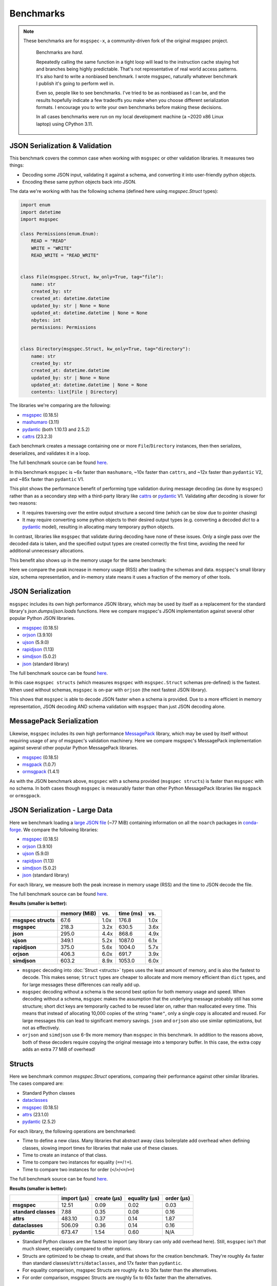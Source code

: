 Benchmarks
==========

.. note::
   These benchmarks are for ``msgspec-x``, a community-driven fork of the original msgspec project.

    Benchmarks are *hard*.

    Repeatedly calling the same function in a tight loop will lead to the
    instruction cache staying hot and branches being highly predictable. That's
    not representative of real world access patterns. It's also hard to write a
    nonbiased benchmark. I wrote msgspec, naturally whatever benchmark I
    publish it's going to perform well in.

    Even so, people like to see benchmarks. I've tried to be as nonbiased as I
    can be, and the results hopefully indicate a few tradeoffs you make when
    you choose different serialization formats. I encourage you to write your
    own benchmarks before making these decisions.

    In all cases benchmarks were run on my local development machine (a ~2020
    x86 Linux laptop) using CPython 3.11.


JSON Serialization & Validation
-------------------------------

This benchmark covers the common case when working with ``msgspec`` or other
validation libraries. It measures two things:

- Decoding some JSON input, validating it against a schema, and converting it
  into user-friendly python objects.
- Encoding these same python objects back into JSON.

The data we're working with has the following schema (defined here using
`msgspec.Struct` types):

.. code-block:: python

    import enum
    import datetime
    import msgspec

    class Permissions(enum.Enum):
        READ = "READ"
        WRITE = "WRITE"
        READ_WRITE = "READ_WRITE"


    class File(msgspec.Struct, kw_only=True, tag="file"):
        name: str
        created_by: str
        created_at: datetime.datetime
        updated_by: str | None = None
        updated_at: datetime.datetime | None = None
        nbytes: int
        permissions: Permissions


    class Directory(msgspec.Struct, kw_only=True, tag="directory"):
        name: str
        created_by: str
        created_at: datetime.datetime
        updated_by: str | None = None
        updated_at: datetime.datetime | None = None
        contents: list[File | Directory]


The libraries we're comparing are the following:

- msgspec_ (0.18.5)
- mashumaro_ (3.11)
- pydantic_ (both 1.10.13 and 2.5.2)
- cattrs_ (23.2.3)

Each benchmark creates a message containing one or more ``File``/``Directory``
instances, then then serializes, deserializes, and validates it in a loop.

The full benchmark source can be found
`here <https://github.com/jcrist/msgspec/tree/main/benchmarks/bench_validation>`__.

.. raw:: html

    <div id="bench-validate" style="width:75%"></div>

In this benchmark ``msgspec`` is ~6x faster than ``mashumaro``, ~10x faster
than ``cattrs``, and ~12x faster than ``pydantic`` V2, and ~85x faster than
``pydantic`` V1.

This plot shows the performance benefit of performing type validation during
message decoding (as done by ``msgspec``) rather than as a secondary step with
a third-party library like cattrs_ or pydantic_ V1. Validating after decoding
is slower for two reasons:

- It requires traversing over the entire output structure a second time (which
  can be slow due to pointer chasing)

- It may require converting some python objects to their desired output types
  (e.g. converting a decoded `dict` to a pydantic_ model), resulting in
  allocating many temporary python objects.

In contrast, libraries like ``msgspec`` that validate during decoding have none
of these issues. Only a single pass over the decoded data is taken, and the
specified output types are created correctly the first time, avoiding the need
for additional unnecessary allocations.

This benefit also shows up in the memory usage for the same benchmark:

.. raw:: html

    <div id="bench-validate-memory" style="width:75%"></div>

Here we compare the peak increase in memory usage (RSS) after loading the
schemas and data. ``msgspec``'s small library size, schema representation, and
in-memory state means it uses a fraction of the memory of other tools.

.. _json-benchmark:

JSON Serialization
------------------

``msgspec`` includes its own high performance JSON library, which may be used
by itself as a replacement for the standard library's `json.dumps`/`json.loads`
functions. Here we compare msgspec's JSON implementation against several other
popular Python JSON libraries.

- msgspec_ (0.18.5)
- orjson_ (3.9.10)
- ujson_ (5.9.0)
- rapidjson_ (1.13)
- simdjson_ (5.0.2)
- json_ (standard library)

The full benchmark source can be found
`here <https://github.com/jcrist/msgspec/tree/main/benchmarks/bench_encodings.py>`__.

.. raw:: html

    <div id="bench-json" style="width:75%"></div>

In this case ``msgspec structs`` (which measures ``msgspec`` with
``msgspec.Struct`` schemas pre-defined) is the fastest. When used without
schemas, ``msgspec`` is on-par with ``orjson`` (the next fastest JSON library).

This shows that ``msgspec`` is able to decode JSON faster when a schema is
provided. Due to a more efficient in memory representation, JSON decoding AND
schema validation with ``msgspec`` than just JSON decoding alone.

.. _msgpack-benchmark:

MessagePack Serialization
-------------------------

Likewise, ``msgspec`` includes its own high performance MessagePack_ library,
which may be used by itself without requiring usage of any of msgspec's
validation machinery. Here we compare msgspec's MessagePack implementation
against several other popular Python MessagePack libraries.

- msgspec_ (0.18.5)
- msgpack_ (1.0.7)
- ormsgpack_ (1.4.1)

.. raw:: html

    <div id="bench-msgpack" style="width:75%"></div>

As with the JSON benchmark above, ``msgspec`` with a schema provided (``msgspec
structs``) is faster than ``msgspec`` with no schema. In both cases though
``msgspec`` is measurably faster than other Python MessagePack libraries like
``msgpack`` or ``ormsgpack``.


JSON Serialization - Large Data
-------------------------------

Here we benchmark loading a `large JSON file
<https://conda.anaconda.org/conda-forge/noarch/repodata.json>`__ (~77 MiB)
containing information on all the ``noarch`` packages in conda-forge_. We
compare the following libraries:

- msgspec_ (0.18.5)
- orjson_ (3.9.10)
- ujson_ (5.9.0)
- rapidjson_ (1.13)
- simdjson_ (5.0.2)
- json_ (standard library)

For each library, we measure both the peak increase in memory usage (RSS) and
the time to JSON decode the file.

The full benchmark source can be found `here
<https://github.com/jcrist/msgspec/tree/main/benchmarks/bench_large_json.py>`__.

**Results (smaller is better):**

+---------------------+--------------+------+-----------+------+
|                     | memory (MiB) | vs.  | time (ms) | vs.  |
+=====================+==============+======+===========+======+
| **msgspec structs** | 67.6         | 1.0x | 176.8     | 1.0x |
+---------------------+--------------+------+-----------+------+
| **msgspec**         | 218.3        | 3.2x | 630.5     | 3.6x |
+---------------------+--------------+------+-----------+------+
| **json**            | 295.0        | 4.4x | 868.6     | 4.9x |
+---------------------+--------------+------+-----------+------+
| **ujson**           | 349.1        | 5.2x | 1087.0    | 6.1x |
+---------------------+--------------+------+-----------+------+
| **rapidjson**       | 375.0        | 5.6x | 1004.0    | 5.7x |
+---------------------+--------------+------+-----------+------+
| **orjson**          | 406.3        | 6.0x | 691.7     | 3.9x |
+---------------------+--------------+------+-----------+------+
| **simdjson**        | 603.2        | 8.9x | 1053.0    | 6.0x |
+---------------------+--------------+------+-----------+------+

- ``msgspec`` decoding into :doc:`Struct <structs>` types uses the least amount of
  memory, and is also the fastest to decode. This makes sense; ``Struct`` types
  are cheaper to allocate and more memory efficient than ``dict`` types, and for
  large messages these differences can really add up.

- ``msgspec`` decoding without a schema is the second best option for both
  memory usage and speed. When decoding without a schema, ``msgspec`` makes the
  assumption that the underlying message probably still has some structure;
  short dict keys are temporarily cached to be reused later on, rather than
  reallocated every time. This means that instead of allocating 10,000 copies
  of the string ``"name"``, only a single copy is allocated and reused. For
  large messages this can lead to significant memory savings. ``json`` and
  ``orjson`` also use similar optimizations, but not as effectively.

- ``orjson`` and ``simdjson`` use 6-9x more memory than ``msgspec`` in this
  benchmark. In addition to the reasons above, both of these decoders require
  copying the original message into a temporary buffer. In this case, the extra
  copy adds an extra 77 MiB of overhead!

.. _struct-benchmark:

Structs
-------

Here we benchmark common `msgspec.Struct` operations, comparing their
performance against other similar libraries. The cases compared are:

- Standard Python classes
- dataclasses_
- msgspec_ (0.18.5)
- attrs_ (23.1.0)
- pydantic_ (2.5.2)

For each library, the following operations are benchmarked:

- Time to define a new class. Many libraries that abstract away class
  boilerplate add overhead when defining classes, slowing import times for
  libraries that make use of these classes.
- Time to create an instance of that class.
- Time to compare two instances for equality (``==``/``!=``).
- Time to compare two instances for order (``<``/``>``/``<=``/``>=``)

The full benchmark source can be found `here
<https://github.com/jcrist/msgspec/tree/main/benchmarks/bench_structs.py>`__.

**Results (smaller is better):**

+----------------------+-------------+-------------+---------------+------------+
|                      | import (μs) | create (μs) | equality (μs) | order (μs) |
+======================+=============+=============+===============+============+
| **msgspec**          | 12.51       | 0.09        | 0.02          | 0.03       |
+----------------------+-------------+-------------+---------------+------------+
| **standard classes** | 7.88        | 0.35        | 0.08          | 0.16       |
+----------------------+-------------+-------------+---------------+------------+
| **attrs**            | 483.10      | 0.37        | 0.14          | 1.87       |
+----------------------+-------------+-------------+---------------+------------+
| **dataclasses**      | 506.09      | 0.36        | 0.14          | 0.16       |
+----------------------+-------------+-------------+---------------+------------+
| **pydantic**         | 673.47      | 1.54        | 0.60          | N/A        |
+----------------------+-------------+-------------+---------------+------------+

- Standard Python classes are the fastest to import (any library can only add
  overhead here). Still, ``msgspec`` isn't *that* much slower, especially
  compared to other options.
- Structs are optimized to be cheap to create, and that shows for the creation
  benchmark. They're roughly 4x faster than standard
  classes/``attrs``/``dataclasses``, and 17x faster than ``pydantic``.
- For equality comparison, msgspec Structs are roughly 4x to 30x faster than
  the alternatives.
- For order comparison, msgspec Structs are roughly 5x to 60x faster than the
  alternatives.

.. _struct-gc-benchmark:

Garbage Collection
------------------

`msgspec.Struct` instances implement several optimizations for reducing garbage
collection (GC) pressure and decreasing memory usage. Here we benchmark structs
(with and without :ref:`gc=False <struct-gc>`) against standard Python
classes (with and without `__slots__
<https://docs.python.org/3/reference/datamodel.html#slots>`__).

For each option we create a large dictionary containing many simple instances
of the benchmarked type, then measure:

- The amount of time it takes to do a full garbage collection (gc) pass
- The total amount of memory used by this data structure

The full benchmark source can be found `here
<https://github.com/jcrist/msgspec/tree/main/benchmarks/bench_gc.py>`__.

**Results (smaller is better):**

+-----------------------------------+--------------+-------------------+
|                                   | GC time (ms) | Memory Used (MiB) |
+===================================+==============+===================+
| **standard class**                | 80.46        | 211.66            |
+-----------------------------------+--------------+-------------------+
| **standard class with __slots__** | 80.06        | 120.11            |
+-----------------------------------+--------------+-------------------+
| **msgspec struct**                | 13.96        | 120.11            |
+-----------------------------------+--------------+-------------------+
| **msgspec struct with gc=False**  | 1.07         | 104.85            |
+-----------------------------------+--------------+-------------------+

- Standard Python classes are the most memory hungry (since all data is stored
  in an instance dict). They also result in the largest GC pause, as the GC has
  to traverse the entire outer dict, each class instance, and each instance
  dict. All that pointer chasing has a cost.

- Standard classes with ``__slots__`` are less memory hungry, but still results
  in an equivalent GC pauses.

- `msgspec.Struct` instances have the same memory layout as a class with
  ``__slots__`` (and thus have the same memory usage), but due to deferred GC
  tracking a full GC pass completes in a fraction of the time.

- `msgspec.Struct` instances with ``gc=False`` have the lowest memory usage
  (lack of GC reduces memory by 16 bytes per instance). They also have the
  lowest GC pause (75x faster than standard classes!) since the entire
  composing dict can be skipped during GC traversal.


.. _benchmark-library-size:

Library Size
------------

Here we compare the on-disk size of ``msgspec`` and ``pydantic``, its closest
equivalent.

The full benchmark source can be found `here
<https://github.com/jcrist/msgspec/tree/main/benchmarks/bench_library_size.py>`__.

**Results (smaller is better)**

+--------------+---------+------------+-------------+
|              | version | size (MiB) | vs. msgspec |
+==============+=========+============+=============+
| **msgspec**  | 0.18.4  | 0.46       | 1.00x       |
+--------------+---------+------------+-------------+
| **pydantic** | 2.5.2   | 6.71       | 14.66x      |
+--------------+---------+------------+-------------+

For applications where dependency size matters, ``msgspec`` is roughly 15x
smaller on disk.

.. raw:: html

    <script src="https://cdn.jsdelivr.net/npm/vega@5.22.1"></script>
    <script src="https://cdn.jsdelivr.net/npm/vega-lite@5.5.0"></script>
    <script src="https://cdn.jsdelivr.net/npm/vega-embed@6.21.0"></script>

.. raw:: html

    <script type="text/javascript">

    function buildPlot(div, rows, title) {
        var i, time_unit, scale, max_time = 0;
        for (i = 0; i < rows.length; i++) {
            var total = rows[i].encode + rows[i].decode;
            if (total > max_time) {
                max_time = total;
            }
        }
        if (max_time < 1e-6) {
            time_unit = "ns";
            scale = 1e9;
        }
        else if (max_time < 1e-3) {
            time_unit = "μs";
            scale = 1e6;
        }
        else {
            time_unit = "ms";
            scale = 1e3;
        }

        var columns = ["encode", "decode", "total"];
        var data = [];
        for (i = 0; i < rows.length; i++) {
            var label = rows[i].label;
            var et = rows[i].encode * scale;
            var dt = rows[i].decode * scale;
            var tt = et + dt;
            data.push({library: label, method: "encode", time: et});
            data.push({library: label, method: "decode", time: dt});
            data.push({library: label, method: "total", time: tt});
        }

        var spec = {
            "$schema": "https://vega.github.io/schema/vega-lite/v5.2.0.json",
            "title": title,
            "config": {
                "view": {"stroke": null},
                "legend": {"title": null, "labelFontSize": 12},
                "title": {"fontSize": 14, "offset": 10},
                "axis": {"titleFontSize": 12, "titlePadding": 10}
            },
            "width": "container",
            "data": {"values": data},
            "transform": [
                {
                    "calculate": `join([format(datum.time, '.3'), ' ${time_unit}'], '')`,
                    "as": "tooltip",
                }
            ],
            "mark": "bar",
            "encoding": {
                "color": {
                    "field": "method",
                    "type": "nominal",
                    "scale": {"scheme": "tableau20"},
                    "sort": columns,
                },
                "row": {
                    "field": "library",
                    "header": {
                        "orient": "left",
                        "labelAngle": 0,
                        "labelAlign": "left",
                        "labelFontSize": 12
                    },
                    "sort": {"field": "time", "op": "sum", "order": "ascending"},
                    "title": null,
                    "type": "nominal",
                },
                "tooltip": {"field": "tooltip", "type": "nominal"},
                "x": {
                    "axis": {"grid": false, "title": `Time (${time_unit})`},
                    "field": "time",
                    "type": "quantitative",
                },
                "y": {
                    "axis": {"labels": false, "ticks": false, "title": null},
                    "field": "method",
                    "type": "nominal",
                    "sort": columns,
                },
            },
        };
        vegaEmbed(div, spec);
    }

    function buildMemPlot(div, rows, title) {
        var data = [];
        for (i = 0; i < rows.length; i++) {
            data.push({library: rows[i].label, memory: rows[i].memory});
        }

        var spec = {
            "$schema": "https://vega.github.io/schema/vega-lite/v5.2.0.json",
            "title": title,
            "config": {
                "view": {"stroke": null},
                "legend": {"title": null, "labelFontSize": 12},
                "title": {"fontSize": 14, "offset": 10},
                "axis": {"titleFontSize": 12, "titlePadding": 10}
            },
            "width": "container",
            "data": {"values": data},
            "transform": [
                {
                    "calculate": "join([format(datum.memory, '.3'), ' MiB'], '')",
                    "as": "tooltip",
                }
            ],
            "mark": "bar",
            "encoding": {
                "row": {
                    "field": "library",
                    "header": {
                        "orient": "left",
                        "labelAngle": 0,
                        "labelAlign": "left",
                        "labelFontSize": 12
                    },
                    "sort": {"field": "memory", "order": "ascending"},
                    "title": null,
                    "type": "nominal",
                },
                "tooltip": {"field": "tooltip", "type": "nominal"},
                "x": {
                    "axis": {"grid": false, "title": "Memory (MiB)"},
                    "field": "memory",
                    "type": "quantitative",
                },
            },
        };
        vegaEmbed(div, spec);
    }

    var results_valid = [
        {"label": "msgspec", "encode": 0.00016727479400015, "decode": 0.0004222057979986857, "memory": 0.640625},
        {"label": "mashumaro", "encode": 0.000797896412001137, "decode": 0.0026786830099990765, "memory": 7.1171875},
        {"label": "cattrs", "encode": 0.002065396289999626, "decode": 0.0033923348699954657, "memory": 3.25390625},
        {"label": "pydantic v2", "encode": 0.0034702956599994648, "decode": 0.0038069566000012854, "memory": 16.26171875},
        {"label": "pydantic v1", "encode": 0.01961492505001843, "decode": 0.02528851079996457, "memory": 10.03125},
    ];
    var results_json = [
        {"label": "msgspec structs", "encode": 0.00014051752349996606, "decode": 0.00036725287499939443},
        {"label": "msgspec", "encode": 0.00018274705249996258, "decode": 0.00048175174399875685},
        {"label": "json", "encode": 0.0012280583099982323, "decode": 0.0009195450700008223},
        {"label": "orjson", "encode": 0.00017935967999983403, "decode": 0.0004634268540012272},
        {"label": "ujson", "encode": 0.0006279176680000091, "decode": 0.0008554406740004197},
        {"label": "rapidjson", "encode": 0.000513588076000815, "decode": 0.0011320363100003306},
        {"label": "simdjson", "encode": 0.00123421613499886, "decode": 0.0007710835699999734},
    ];
    var results_msgpack = [
        {"label": "msgspec structs", "encode": 0.00011157811949942698, "decode": 0.000347989668000082},
        {"label": "msgspec", "encode": 0.00012483930500002316, "decode": 0.000487175850001222},
        {"label": "msgpack", "encode": 0.00040346372400017574, "decode": 0.0007988804240012541},
        {"label": "ormsgpack", "encode": 0.00016052370499983226, "decode": 0.0007458347079991654}
    ];
    buildPlot('#bench-validate', results_valid, "Benchmark - JSON Serialization & Validation");
    buildMemPlot('#bench-validate-memory', results_valid, "Benchmark - Serialization & Validation");
    buildPlot('#bench-json', results_json, "Benchmark - JSON Serialization");
    buildPlot('#bench-msgpack', results_msgpack, "Benchmark - MessagePack Serialization");
    </script>


.. _msgspec: https://jcristharif.com/msgspec/
.. _msgpack: https://github.com/msgpack/msgpack-python
.. _ormsgpack: https://github.com/aviramha/ormsgpack
.. _MessagePack: https://msgpack.org
.. _orjson: https://github.com/ijl/orjson
.. _json: https://docs.python.org/3/library/json.html
.. _simdjson: https://github.com/TkTech/pysimdjson
.. _ujson: https://github.com/ultrajson/ultrajson
.. _rapidjson: https://github.com/python-rapidjson/python-rapidjson
.. _attrs: https://www.attrs.org
.. _dataclasses: https://docs.python.org/3/library/dataclasses.html
.. _pydantic: https://pydantic-docs.helpmanual.io/
.. _cattrs: https://catt.rs/en/latest/
.. _mashumaro: https://github.com/Fatal1ty/mashumaro
.. _conda-forge: https://conda-forge.org/

